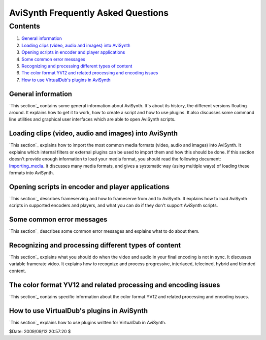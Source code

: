 
AviSynth Frequently Asked Questions
===================================


Contents
--------

1.  `General information`_
2.  `Loading clips (video, audio and images) into AviSynth`_
3.  `Opening scripts in encoder and player applications`_
4.  `Some common error messages`_
5.  `Recognizing and processing different types of content`_
6.  `The color format YV12 and related processing and encoding issues`_
7.  `How to use VirtualDub's plugins in AviSynth`_


General information
~~~~~~~~~~~~~~~~~~~

`This section`_ contains some general information about AviSynth. It's about
its history, the different versions floating around. It explains how to get
it to work, how to create a script and how to use plugins. It also discusses
some command line utilities and graphical user interfaces which are able to
open AviSynth scripts.


Loading clips (video, audio and images) into AviSynth
~~~~~~~~~~~~~~~~~~~~~~~~~~~~~~~~~~~~~~~~~~~~~~~~~~~~~

`This section`_ explains how to import the most common media formats (video,
audio and images) into AviSynth. It explains which internal filters or
external plugins can be used to import them and how this should be done. If
this section doesn't provide enough information to load your media format,
you should read the following document: `Importing_media`_. It discusses many
media formats, and gives a systematic way (using multiple ways) of loading
these formats into AviSynth.


Opening scripts in encoder and player applications
~~~~~~~~~~~~~~~~~~~~~~~~~~~~~~~~~~~~~~~~~~~~~~~~~~

`This section`_ describes frameserving and how to frameserve from and to
AviSynth. It explains how to load AviSynth scripts in supported encoders and
players, and what you can do if they don't support AviSynth scripts.


Some common error messages
~~~~~~~~~~~~~~~~~~~~~~~~~~

`This section`_ describes some common error messages and explains what to do
about them.


Recognizing and processing different types of content
~~~~~~~~~~~~~~~~~~~~~~~~~~~~~~~~~~~~~~~~~~~~~~~~~~~~~

`This section`_ explains what you should do when the video and audio in your
final encoding is not in sync. It discusses variable framerate video. It
explains how to recognize and process progressive, interlaced, telecined,
hybrid and blended content.


The color format YV12 and related processing and encoding issues
~~~~~~~~~~~~~~~~~~~~~~~~~~~~~~~~~~~~~~~~~~~~~~~~~~~~~~~~~~~~~~~~

`This section`_ contains specific information about the color format YV12 and
related processing and encoding issues.


How to use VirtualDub's plugins in AviSynth
~~~~~~~~~~~~~~~~~~~~~~~~~~~~~~~~~~~~~~~~~~~

`This section`_ explains how to use plugins written for VirtualDub in
AviSynth.

$Date: 2009/09/12 20:57:20 $

.. _General information: #General_information
.. _Loading clips (video, audio and images) into AviSynth:
    #Loading_clips_into_AviSynth
.. _Opening scripts in encoder and player applications:
    #Opening_scripts_in_encoder_and_player_applications
.. _Some common error messages: #Some_common_error_messages
.. _Recognizing and processing different types of content:
    #Recognizing_and_processing_different_types_of_content
.. _The color format YV12 and related processing and encoding issues:
    #The_color_format_YV12_and_related_processing_and_encoding_issues
.. _How to use VirtualDub's plugins in AviSynth:
    #How_to_use_VirtualDub_plugins_in_AviSynth
.. _This section: faq_general_info.htm
.. _This section: faq_loading_clips.htm
.. _Importing_media: advancedtopics/importing_media.htm (Importing media)
.. _This section: faq_frameserving.htm
.. _This section: faq_common_errors.htm
.. _This section: faq_different_types_content.htm
.. _This section: faq_yv12.htm
.. _This section: faq_using_virtualdub_plugins.htm
